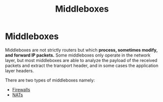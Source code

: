 :PROPERTIES:
:ID:       9E42D5E5-3003-47EA-9B80-F7E3E4138B8D
:END:
#+title: Middleboxes
#+tags: [[id:7DADA851-4763-423B-AD73-77164A5D1466][Networks]]

* Middleboxes

Middleboxes are not strictly routers but which *process, sometimes modify, and forward IP packets.* Some middleboxes only operate in the network layer, but most middleboxes are able to analyze the payload of the received packets and extract the transport header, and in some cases the application layer headers.

There are two types of middleboxes namely:

- [[id:D12877DD-7DA2-4F1A-A6E2-D425DBAC2C29][Firewalls]]
- [[id:2A4CC05F-B4D4-442A-A01C-B853BEC57C6F][NATs]]
